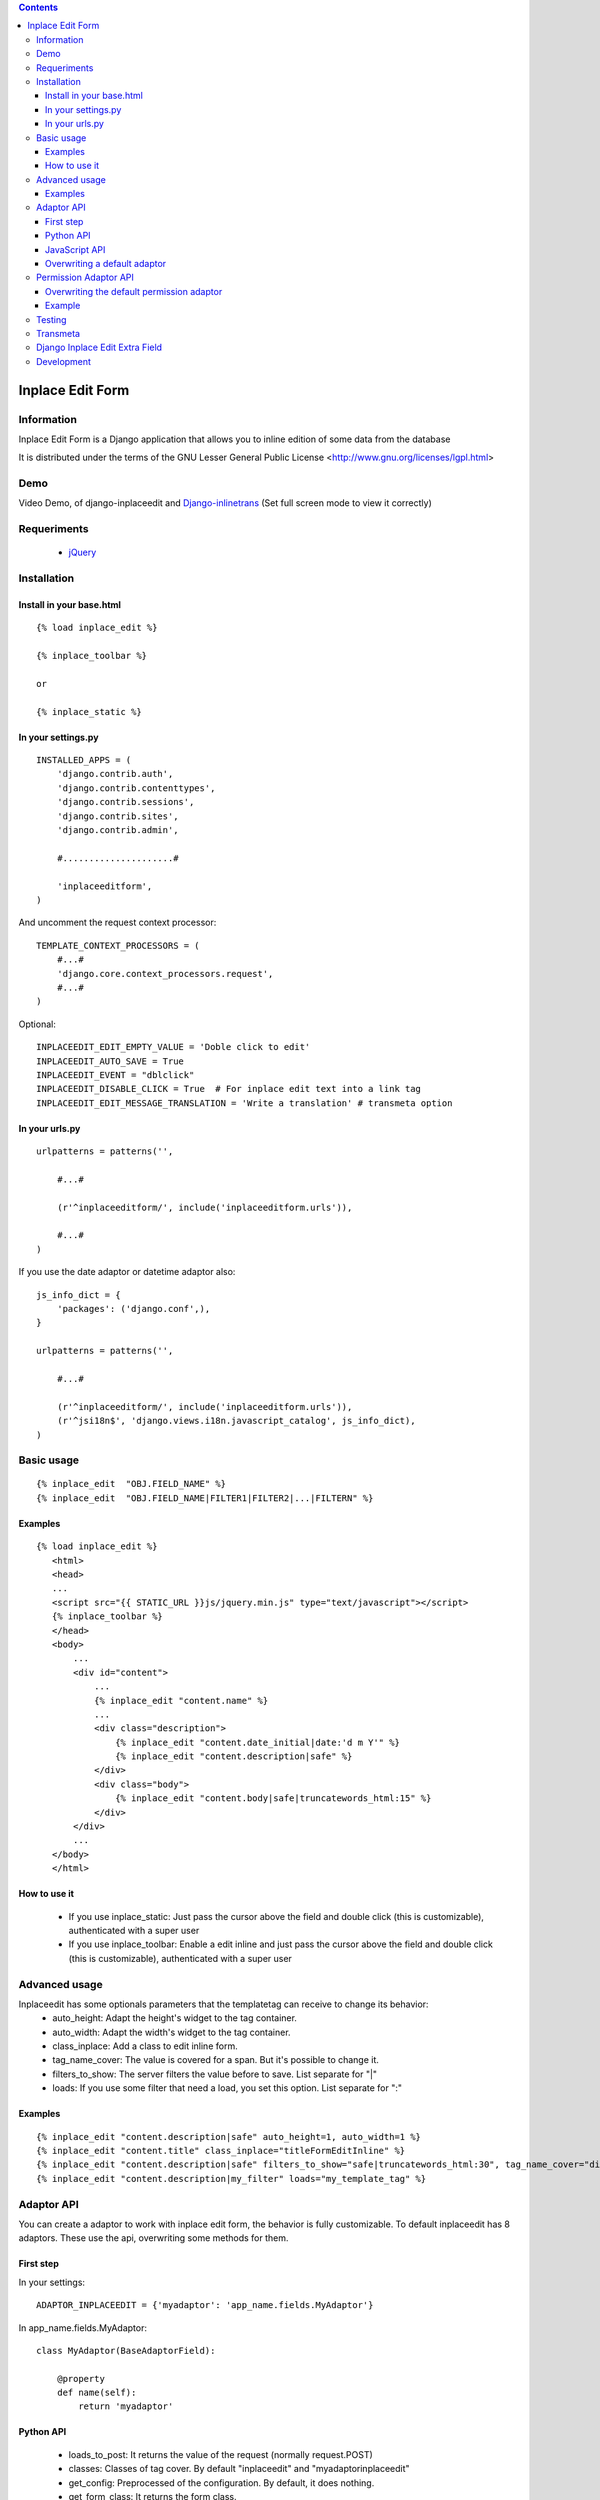 .. contents::

=================
Inplace Edit Form
=================

Information
===========

Inplace Edit Form is a Django application that allows you to inline edition of some data from the database

It is distributed under the terms of the GNU Lesser General Public
License <http://www.gnu.org/licenses/lgpl.html>

Demo
====

Video Demo, of django-inplaceedit and `Django-inlinetrans <http://pypi.python.org/pypi/django-inlinetrans>`_ (Set full screen mode to view it correctly)

.. image:: https://github.com/Yaco-Sistemas/django-inplaceedit/raw/master/video-frame.png
   :target: http://www.youtube.com/watch?v=_EjisXtMy_Y


Requeriments
============

 * `jQuery <http://jquery.com/>`_

Installation
============

Install in your base.html
-------------------------

::

    {% load inplace_edit %}

    {% inplace_toolbar %}

    or 

    {% inplace_static %}
    

In your settings.py
-------------------

::

    INSTALLED_APPS = (
        'django.contrib.auth',
        'django.contrib.contenttypes',
        'django.contrib.sessions',
        'django.contrib.sites',
        'django.contrib.admin',

        #.....................#

        'inplaceeditform',
    )


And uncomment the request context processor:

::

    TEMPLATE_CONTEXT_PROCESSORS = (
        #...#
        'django.core.context_processors.request',
        #...#
    )


Optional:

::

    INPLACEEDIT_EDIT_EMPTY_VALUE = 'Doble click to edit'
    INPLACEEDIT_AUTO_SAVE = True
    INPLACEEDIT_EVENT = "dblclick"
    INPLACEEDIT_DISABLE_CLICK = True  # For inplace edit text into a link tag
    INPLACEEDIT_EDIT_MESSAGE_TRANSLATION = 'Write a translation' # transmeta option



In your urls.py
---------------

::

    urlpatterns = patterns('',

        #...#

        (r'^inplaceeditform/', include('inplaceeditform.urls')),

        #...#
    )

If you use the date adaptor or datetime adaptor also:

::

    js_info_dict = {
        'packages': ('django.conf',),
    }

    urlpatterns = patterns('',

        #...#

        (r'^inplaceeditform/', include('inplaceeditform.urls')),
        (r'^jsi18n$', 'django.views.i18n.javascript_catalog', js_info_dict),
    )


Basic usage
===========

::

  {% inplace_edit  "OBJ.FIELD_NAME" %}
  {% inplace_edit  "OBJ.FIELD_NAME|FILTER1|FILTER2|...|FILTERN" %}

Examples
--------

::

 {% load inplace_edit %}
    <html>
    <head>
    ...
    <script src="{{ STATIC_URL }}js/jquery.min.js" type="text/javascript"></script> 
    {% inplace_toolbar %} 
    </head>
    <body>
        ...
        <div id="content">
            ...
            {% inplace_edit "content.name" %}
            ...
            <div class="description">
                {% inplace_edit "content.date_initial|date:'d m Y'" %}
                {% inplace_edit "content.description|safe" %}
            </div>
            <div class="body">
                {% inplace_edit "content.body|safe|truncatewords_html:15" %}
            </div>
        </div>
        ...
    </body>
    </html>

How to use it
-------------

 * If you use inplace_static: Just pass the cursor above the field and double click (this is customizable), authenticated with a super user
 * If you use inplace_toolbar: Enable a edit inline and just pass the cursor above the field and double click (this is customizable), authenticated with a super user

Advanced usage
==============

Inplaceedit has some optionals parameters that the templatetag can receive to change its behavior:
 * auto_height: Adapt the height's widget to the tag container.
 * auto_width: Adapt the width's widget to the tag container.
 * class_inplace: Add a class to edit inline form.
 * tag_name_cover: The value is covered for a span. But it's possible to change it.
 * filters_to_show: The server filters the value before to save. List separate for "|"
 * loads: If you use some filter that need a load, you set this option. List separate for ":" 
 
Examples
--------

::

    {% inplace_edit "content.description|safe" auto_height=1, auto_width=1 %}
    {% inplace_edit "content.title" class_inplace="titleFormEditInline" %}
    {% inplace_edit "content.description|safe" filters_to_show="safe|truncatewords_html:30", tag_name_cover="div" %}
    {% inplace_edit "content.description|my_filter" loads="my_template_tag" %}
 

Adaptor API
===========

You can create a adaptor to work with inplace edit form, the behavior is fully customizable. To default inplaceedit has 8 adaptors. These use the api, overwriting some methods for them.

First step
----------

In your settings:

::

    ADAPTOR_INPLACEEDIT = {'myadaptor': 'app_name.fields.MyAdaptor'}

In app_name.fields.MyAdaptor:

::

    class MyAdaptor(BaseAdaptorField):

        @property
        def name(self):
            return 'myadaptor'

Python API
----------

 * loads_to_post: It returns the value of the request (normally request.POST)
 * classes: Classes of tag cover. By default "inplaceedit" and "myadaptorinplaceedit"
 * get_config: Preprocessed of the configuration. By default, it does nothing.
 * get_form_class: It returns the form class.
 * get_form: It returns a instace of form class.
 * get_field: It returns a field of instance of form class.
 * render_value: It returns the render of the value. If you write {% inplace_edit "obj.name|filter1" %} it returns something like this {{ obj.name|filter1 }}.
 * render_value_edit: It returns the render value if you can edit. It returns by default the same of "render_value", but if the value is None call to empty_value
 * empty_value: It returns an empty value for this adaptor. By default, 'Dobleclick to edit'.
 * render_field: It returns the render of form, with a field.
 * render_media_field: It returns the media (scripts and css) of the field.
 * render_config: It returns the render of config.
 * can_edit: It returns a boolean that indicate if this user can edit inline this content or not.
 * get_value_editor: It returns a clean value to be saved in DB.
 * save: Save the value in DB.
 * get_auto_height: Returned if the field rendered with auto height
 * get_auto_width: Returned if the field rendered with auto width
 * treatment_height: Special treatment to widget's height.
 * treatment_width: Special treatment to widget's width.

::

    If you want to use own options in your adaptor, you can do it. These options will be in self.config in the adaptor.
    {% inplace_edit "obj.field_name" my_opt1="value1", my_opt2="value2" %}

JavaScript API
--------------

There are four hooks, 

 * getValue: if the value is componing for various widgets, you can set the function getValue, to these DOM elements. Something like this:

    ::

        <script type="text/javascript">
            (function($){
                $(document).ready(function () {
                    function myGetValue(form, field_id) {
                        return ""Something"";
                    }
                    $(".applyMyAdaptor").data("getValue", myGetValue);
            });
            })(jQuery);
        </script>

 * applyFinish: if you need/want to do some action after the value be saved. Something like this:

    ::

        <script type="text/javascript">
            (function($){
                $(document).ready(function () {
                    function myApplyFinish() {
                        return ""Something"";
                    }
                    $(".applyMyAdaptor").data("applyFinish", myApplyFinish);
            });
            })(jQuery);
        </script>

 * cancelFinish: if you need/want to do some action after the cancel the edit. Something like this:

    ::

        <script type="text/javascript">
            (function($){
                $(document).ready(function () {
                    function myCancelFinish() {
                        return ""Something"";
                    }
                    $(".cancelMyAdaptor").data("cancelFinish", myCancelFinish);
            });
            })(jQuery);
        </script>

  * extraConfig: if you need/want add something to the config in the ajax request to print the field

    ::

        <script type="text/javascript">
            (function($){
                $(document).ready(function () {
                    function myExtraConfig(data) {
                        return data + ""Something"";
                    }
                    $(".configMyAdaptor").data("extraConfig", myExtraConfig);
            });
            })(jQuery);
        </script>

For example the adaptor datetime use these hooks.

Overwriting a default adaptor
-----------------------------

To overwrite a adaptor add in your settings something like this:
 
::

 ADAPTOR_INPLACEEDIT = {'text': 'app_name.fields.MyAdaptorText'}

For this case you overwrite the AdaptorText with MyAdaptorText.

Permission Adaptor API
======================

By default you can inline edit a field if you are authenticated with a superuser. But it's customizable:


Overwriting the default permission adaptor
-------------------------------------------

This package have two inplementations:

 * SuperUserPermEditInline (by default): Only you can edit if you are super user
 * AdminDjangoPermEditInline: Yo can edit the content if you have a permission edit for that model. If you want enabled this, write in your settings:

 ::

   ADAPTOR_INPLACEEDIT_EDIT = 'inplace_edit.perms.AdminDjangoPermEditInline'



You can create a specify adaptor. MyAdaptorEditInline is a class with a single class method, this method receives a adaptor field

::

 # in your settings

 ADAPTOR_INPLACEEDIT_EDIT = 'app_name.perms.MyAdaptorEditInline'


 # in app_name.perms

 class MyAdaptorEditInline(object):

     @classmethod
     def can_edit(cls, adaptor_field):
        return True # All user can edit


Example
-------

::

 class MyAdaptorEditInline(object):

     @classmethod
     def can_edit(cls, adaptor_field):
         user = adaptor_field.request.user
         obj = adaptor_field.obj
         can_edit = False
         if user.is_anonymous():
             pass
         elif user.is_superuser:
             can_edit = True
         else:
            can_edit = has_permission(obj, user, 'edit')
         return can_edit


Testing
=======

This django application has been tested on severals browsers: Firefox, Google Chrome, Opera, Safari and Internet Explorer on versions 7 and 8, to ckeck javascript actions.

Also, exists a django project to test inplaceeditform. This project can use as demo project, because inplaceeditform is totally adapted to it.

Transmeta
=========

This egg is compatible with  `Transmeta <http://pypi.python.org/pypi/django-transmeta>`_  But it is not a requirement

Django Inplace Edit Extra Field
===============================

If you want to get more download `Django Inplace Edit Extra Field <http://pypi.python.org/pypi/django-inplaceedit-extra-fields>`_ 

Development
===========

You can get the last leading edge version of inplaceedit by doing a checkout
of its subversion repository::

  git clone git://github.com/Yaco-Sistemas/django-inplaceedit.git
